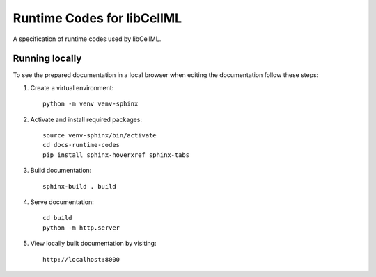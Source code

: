 Runtime Codes for libCellML
===========================

A specification of runtime codes used by libCellML.

Running locally
---------------

To see the prepared documentation in a local browser when editing the documentation follow these steps:

1. Create a virtual environment::

    python -m venv venv-sphinx

2. Activate and install required packages::

    source venv-sphinx/bin/activate
    cd docs-runtime-codes
    pip install sphinx-hoverxref sphinx-tabs

3. Build documentation::

    sphinx-build . build

4. Serve documentation::

    cd build
    python -m http.server

5. View locally built documentation by visiting::

    http://localhost:8000

